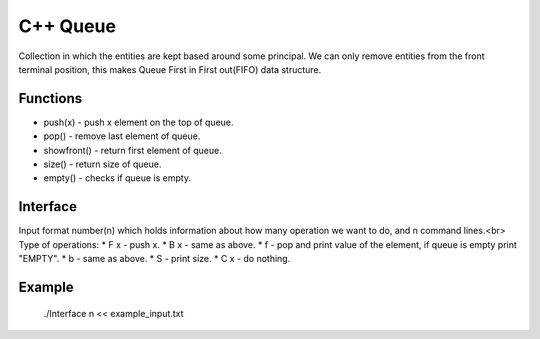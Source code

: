 
***************
C++ Queue
***************

Collection in which the entities are kept based around some principal. 
We can only remove  entities from the front terminal position, this makes Queue First in First out(FIFO) data structure.

Functions
------------
* push(x) - push x element on the top of queue.
* pop() - remove last element of queue.
* showfront() - return first element of queue. 
* size() - return size of queue.
* empty() - checks if queue is empty.

Interface
----------
Input format number(n) which holds information about how many operation we want to do, and n command lines.<br\>
Type of operations:
* F x - push x.
* B x - same as above.
* f - pop and print value of the element, if queue is empty print "EMPTY".
* b - same as above.
* S - print size.
* C x - do nothing.

Example
----------
          ./Interface n << example_input.txt 

